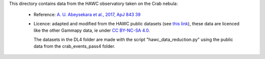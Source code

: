 This directory contains data from the HAWC observatory taken on the Crab nebula:

    - Reference: `A. U. Abeysekara et al., 2017, ApJ 843 39 <https://iopscience.iop.org/article/10.3847/1538-4357/aa7555/meta>`_
    - Licence: adapted and modified from the HAWC public datasets (see `this link <https://data.hawc-observatory.org/about.php>`_),
      these data are licenced like the other Gammapy data, ie under
      `CC BY-NC-SA 4.0 <https://creativecommons.org/licenses/by-nc-sa/4.0/>`_.
      
      The datasets in the DL4 folder are made with the script "hawc_data_reduction.py"
      using the public data from the crab_events_pass4 folder.
